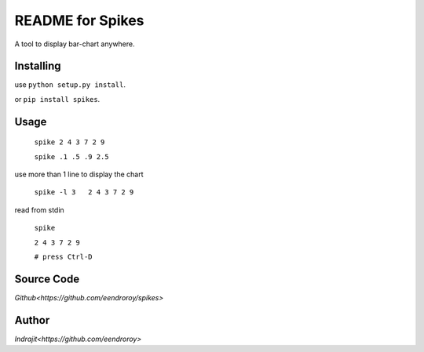 README for Spikes
=================

A tool to display bar-chart anywhere.

Installing
----------

use ``python setup.py install``.

or ``pip install spikes``.

Usage
-----

    ``spike 2 4 3 7 2 9``

    ``spike .1 .5 .9 2.5``

use more than 1 line to display the chart

    ``spike -l 3   2 4 3 7 2 9``

read from stdin

    ``spike``

    ``2 4 3 7 2 9``

    ``# press Ctrl-D``

Source Code
-----------

`Github<https://github.com/eendroroy/spikes>`


Author
------

`Indrajit<https://github.com/eendroroy>`


